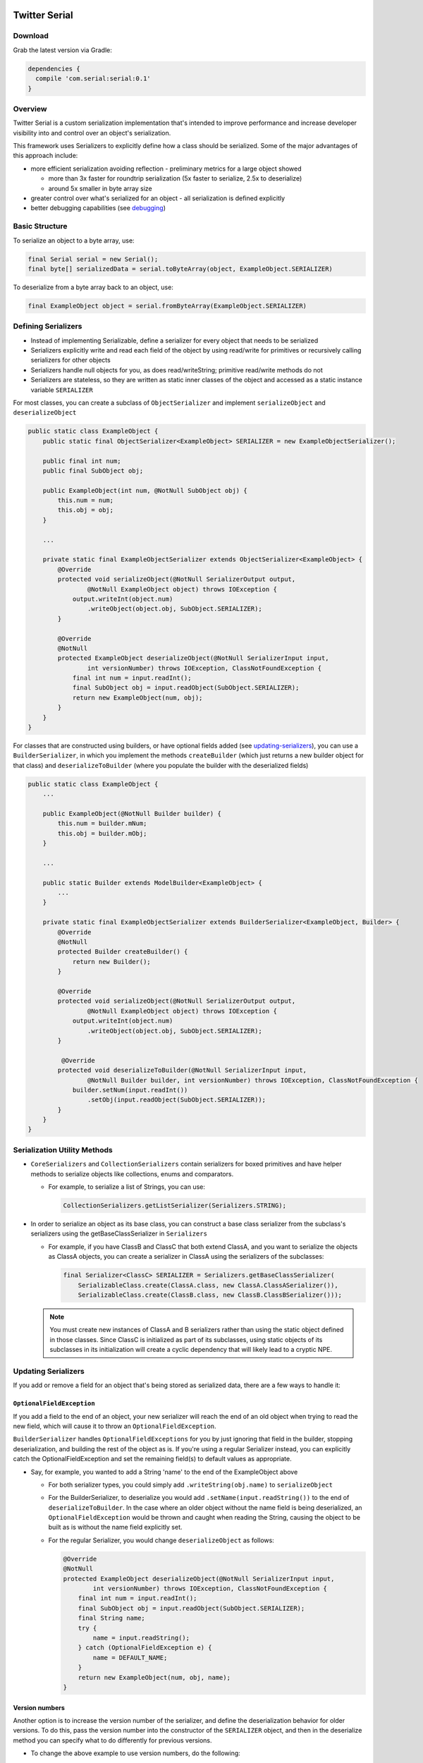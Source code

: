 |badge1| |badge2| |badge3|

.. |badge1| image:: https://travis-ci.org/twitter/Serial.svg?branch=master
    :target: https://travis-ci.org/twitter/Serial

.. |badge2| image:: https://img.shields.io/bintray/v/amandeepg/Serial/serial.svg

.. |badge3| image:: https://img.shields.io/badge/license-Apache%20License%202.0-blue.svg?style=flat
    :target: https://raw.githubusercontent.com/twitter/Serial/master/LICENSE.txt

Twitter Serial
==============

Download
--------
Grab the latest version via Gradle:

.. code-block:: java

  dependencies {
    compile 'com.serial:serial:0.1'
  }

Overview
--------
Twitter Serial is a custom serialization implementation that's intended to improve performance and increase
developer visibility into and control over an object's serialization.

This framework uses Serializers to explicitly define how a class should be serialized. Some of the major advantages of this
approach include:

- more efficient serialization avoiding reflection - preliminary metrics for a large object showed

  - more than 3x faster for roundtrip serialization (5x faster to serialize, 2.5x to deserialize)
  - around 5x smaller in byte array size

- greater control over what's serialized for an object - all serialization is defined explicitly
- better debugging capabilities (see `debugging`_)


Basic Structure
---------------

To serialize an object to a byte array, use:

.. code-block:: java

  final Serial serial = new Serial();
  final byte[] serializedData = serial.toByteArray(object, ExampleObject.SERIALIZER)

To deserialize from a byte array back to an object, use:

.. code-block:: java

  final ExampleObject object = serial.fromByteArray(ExampleObject.SERIALIZER)

Defining Serializers
--------------------
- Instead of implementing Serializable, define a serializer for every object that needs to be serialized
- Serializers explicitly write and read each field of the object by using read/write for primitives or recursively
  calling serializers for other objects
- Serializers handle null objects for you, as does read/writeString; primitive read/write methods do not
- Serializers are stateless, so they are written as static inner classes of the object and accessed as a static
  instance variable ``SERIALIZER``

For most classes, you can create a subclass of ``ObjectSerializer`` and implement ``serializeObject`` and
``deserializeObject``

.. code-block:: java

  public static class ExampleObject {
      public static final ObjectSerializer<ExampleObject> SERIALIZER = new ExampleObjectSerializer();

      public final int num;
      public final SubObject obj;

      public ExampleObject(int num, @NotNull SubObject obj) {
          this.num = num;
          this.obj = obj;
      }

      ...

      private static final ExampleObjectSerializer extends ObjectSerializer<ExampleObject> {
          @Override
          protected void serializeObject(@NotNull SerializerOutput output,
                  @NotNull ExampleObject object) throws IOException {
              output.writeInt(object.num)
                  .writeObject(object.obj, SubObject.SERIALIZER);
          }

          @Override
          @NotNull
          protected ExampleObject deserializeObject(@NotNull SerializerInput input,
                  int versionNumber) throws IOException, ClassNotFoundException {
              final int num = input.readInt();
              final SubObject obj = input.readObject(SubObject.SERIALIZER);
              return new ExampleObject(num, obj);
          }
      }
  }

For classes that are constructed using builders, or have optional fields added (see `updating-serializers`_), you
can use a ``BuilderSerializer``, in which you implement the methods ``createBuilder`` (which just returns a new builder
object for that class) and ``deserializeToBuilder`` (where you populate the builder with the deserialized fields)

.. code-block:: java

  public static class ExampleObject {
      ...

      public ExampleObject(@NotNull Builder builder) {
          this.num = builder.mNum;
          this.obj = builder.mObj;
      }

      ...

      public static Builder extends ModelBuilder<ExampleObject> {
          ...
      }

      private static final ExampleObjectSerializer extends BuilderSerializer<ExampleObject, Builder> {
          @Override
          @NotNull
          protected Builder createBuilder() {
              return new Builder();
          }

          @Override
          protected void serializeObject(@NotNull SerializerOutput output,
                  @NotNull ExampleObject object) throws IOException {
              output.writeInt(object.num)
                  .writeObject(object.obj, SubObject.SERIALIZER);
          }

           @Override
          protected void deserializeToBuilder(@NotNull SerializerInput input,
                  @NotNull Builder builder, int versionNumber) throws IOException, ClassNotFoundException {
              builder.setNum(input.readInt())
                  .setObj(input.readObject(SubObject.SERIALIZER));
          }
      }
  }

Serialization Utility Methods
-----------------------------
- ``CoreSerializers`` and ``CollectionSerializers`` contain serializers for boxed primitives and have helper methods
  to serialize objects like collections, enums and comparators.

  - For example, to serialize a list of Strings, you can use:

    .. code-block:: java

      CollectionSerializers.getListSerializer(Serializers.STRING);

- In order to serialize an object as its base class, you can construct a base class serializer from the subclass's
  serializers using the getBaseClassSerializer in ``Serializers``

  - For example, if you have ClassB and ClassC that both extend ClassA, and you want to serialize the objects as
    ClassA objects, you can create a serializer in ClassA using the serializers of the subclasses:

    .. code-block:: java

      final Serializer<ClassC> SERIALIZER = Serializers.getBaseClassSerializer(
          SerializableClass.create(ClassA.class, new ClassA.ClassASerializer()),
          SerializableClass.create(ClassB.class, new ClassB.ClassBSerializer()));

  .. note::
    You must create new instances of ClassA and B serializers rather than using the static object defined in
    those classes. Since ClassC is initialized as part of its subclasses, using static objects of its subclasses
    in its initialization will create a cyclic dependency that will likely lead to a cryptic NPE.

.. _updating-serializers:

Updating Serializers
--------------------
If you add or remove a field for an object that's being stored as serialized data, there are a few ways to handle it:

``OptionalFieldException``
~~~~~~~~~~~~~~~~~~~~~~~~~~
If you add a field to the end of an object, your new serializer will reach the end of an old object when trying to
read the new field, which will cause it to throw an ``OptionalFieldException``.

``BuilderSerializer`` handles ``OptionalFieldExceptions`` for you by just ignoring that field in the builder,
stopping deserialization, and building the rest of the object as is. If you're using a regular Serializer instead,
you can explicitly catch the OptionalFieldException and set the remaining field(s) to default values as appropriate.

- Say, for example, you wanted to add a String 'name' to the end of the ExampleObject above

  - For both serializer types, you could simply add ``.writeString(obj.name)`` to ``serializeObject``
  - For the BuilderSerializer, to deserialize you would add ``.setName(input.readString())`` to the end of
    ``deserializeToBuilder``. In the case where an older object without the name field is being deserialized, an
    ``OptionalFieldException`` would be thrown and caught when reading the String, causing the object to be built
    as is without the name field explicitly set.
  - For the regular Serializer, you would change ``deserializeObject`` as follows:

    .. code-block:: java

      @Override
      @NotNull
      protected ExampleObject deserializeObject(@NotNull SerializerInput input,
              int versionNumber) throws IOException, ClassNotFoundException {
          final int num = input.readInt();
          final SubObject obj = input.readObject(SubObject.SERIALIZER);
          final String name;
          try {
              name = input.readString();
          } catch (OptionalFieldException e) {
              name = DEFAULT_NAME;
          }
          return new ExampleObject(num, obj, name);
      }

Version numbers
~~~~~~~~~~~~~~~
Another option is to increase the version number of the serializer, and define the deserialization behavior for
older versions. To do this, pass the version number into the constructor of the ``SERIALIZER`` object, and then
in the deserialize method you can specify what to do differently for previous versions.

- To change the above example to use version numbers, do the following:

  .. code-block:: java

    final Serializer<ExampleObject> SERIALIZER = new ExampleObjectSerializer(1);
    ...

    @Override
    @NotNull
    protected ExampleObject deserializeObject(@NotNull SerializerInput input, int versionNumber)
            throws IOException, ClassNotFoundException {
        final int num = input.readInt();
        final SubObject obj = input.readObject(SubObject.SERIALIZER);
        final String name;
        if (versionNumber < 1) {
            name = DEFAULT_NAME;
        } else {
            name = input.readString();
        }
        return new ExampleObject(num, obj, name);
    }

If you remove a field from the middle of an object, you need to ignore the whole object during deserialization by
using the ``skipObject`` method in ``SerializationUtils``. This way you don't need to keep the serializer if you
are removing the object all together.

- Say in the above example you also wanted to remove the obj field and delete ``SubObject``:

  .. code-block:: java

    @Override
    @NotNull
    protected ExampleObject deserializeObject(@NotNull SerializerInput input, int versionNumber)
            throws IOException, ClassNotFoundException {
        final int num = input.readInt();
        if (versionNumber < 1) {
            SerializationUtils.skipObject()
            name = DEFAULT_NAME;
        } else {
            name = input.readString();
        }
        return new ExampleObject(num, name);
    }

Value Serializers
-----------------
Some objects are so simple that do not require support for versioning: ``Integer``, ``String``, ``Size``, ``Rect``...
Using an ``ObjectSerializer`` with these objects adds an envelope of 2-3 bytes around the serialized data, which can
add significant overhead. When versioning is not required, ``ValueSerializer`` is a better choice:

.. code-block:: java

  public static final Serializer<Boolean> BOOLEAN = new ValueSerializer<Boolean>() {
      @Override
      protected void serializeValue(@NotNull SerializerOutput output, @NotNull Boolean object) throws IOException {
          output.writeBoolean(object);
      }

      @NotNull
      @Override
      protected Boolean deserializeValue(@NotNull SerializerInput input) throws IOException {
          return input.readBoolean();
      }
  };

This is just a simpler version of ``ObjectSerializer`` that handles ``null``, otherwise, just writes the values into
the stream.

.. note::
  ``ValueSerializer`` writes ``null`` to the stream when given a ``null`` value. As a result, the first field written
  into the stream by ``serializeValue`` can't be ``null``, since it would be ambiguous. ``ValueSerializer`` detects
  this as an error and throws an exception.

.. caution::
  Value serializers should *only* be used when their format is known to be fixed, since they do not support any form
  of backwards compatibility.

Debugging
---------
``serial`` also contains methods to help with debugging:

- ``dumpSerializedData`` will create a string log of the data in the serialized byte array
- ``validateSerializedData`` ensures that the serialized object has a valid structure (e.g. every object start header
  has a matching end header)

Exceptions now contain more information about the serialization failure, specifically information about the expected
type to be deserialized and the type that was found, based on headers written for each value.
